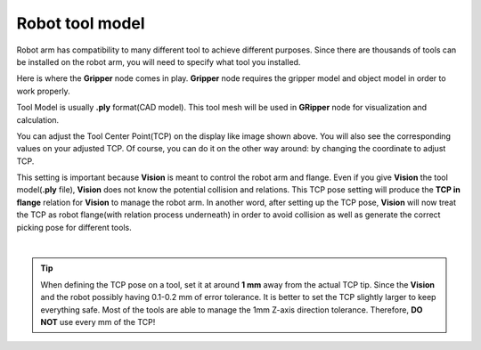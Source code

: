 Robot tool model
==================

Robot arm has compatibility to many different tool to achieve different purposes. 
Since there are thousands of tools can be installed on the robot arm, you will need to specify what tool you installed. 

.. image:: Images/gripper.png
    :align: center 

Here is where the **Gripper** node comes in play. **Gripper** node requires the gripper model and object model in order to work properly. 

Tool Model is usually **.ply** format(CAD model). This tool mesh will be used in **GRipper** node for visualization and calculation. 

.. image:: Images/tcp.png
    :align: center 

You can adjust the Tool Center Point(TCP) on the display like image shown above. You will also see the corresponding values on your adjusted TCP. 
Of course, you can do it on the other way around: by changing the coordinate to adjust TCP. 

This setting is important because **Vision** is meant to control the robot arm and flange. 
Even if you give **Vision** the tool model(**.ply** file), **Vision** does not know the potential collision and relations. 
This TCP pose setting will produce the **TCP in flange** relation for **Vision** to manage the robot arm. In another word, 
after setting up the TCP pose, **Vision** will now treat the TCP as robot flange(with relation process underneath) in order to avoid collision as well as 
generate the correct picking pose for different tools. 

.. image:: Images/grippers_comp.png
    :align: center

|

.. tip::
    When defining the TCP pose on a tool, set it at around **1 mm** away from the actual TCP tip. Since the **Vision** and the robot possibly having 0.1-0.2 mm of error tolerance. It is better to set the TCP slightly larger to keep everything safe. Most of the tools are able to manage the 1mm Z-axis direction tolerance. Therefore, **DO NOT** use every mm of the TCP!

